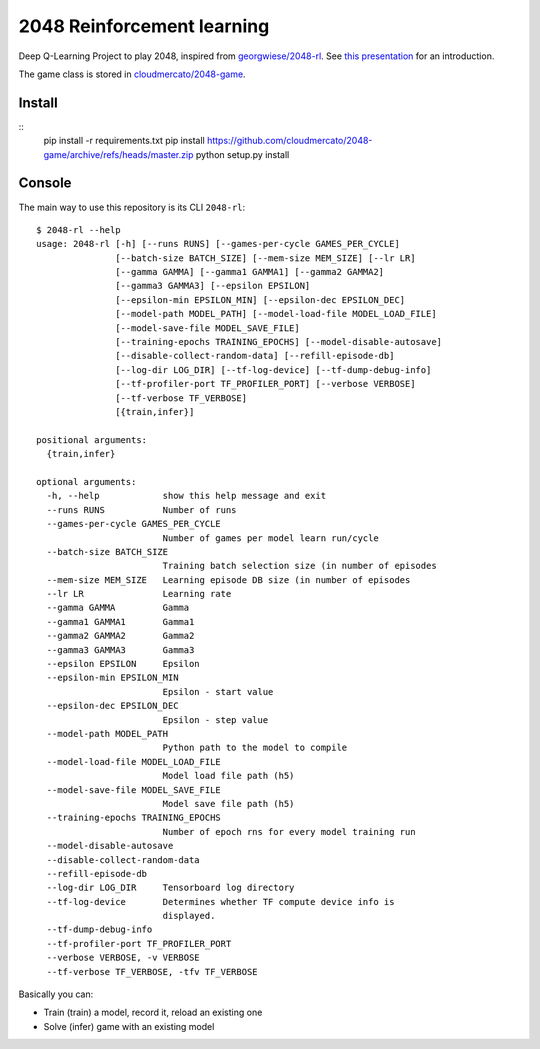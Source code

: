 2048 Reinforcement learning
===========================

Deep Q-Learning Project to play 2048, inspired from `georgwiese/2048-rl`_. See `this presentation`_ for an introduction.


The game class is stored in `cloudmercato/2048-game`_.

Install
-------

::
    pip install -r requirements.txt
    pip install https://github.com/cloudmercato/2048-game/archive/refs/heads/master.zip
    python setup.py install

Console
-------

The main way to use this repository is its CLI ``2048-rl``: ::

    $ 2048-rl --help
    usage: 2048-rl [-h] [--runs RUNS] [--games-per-cycle GAMES_PER_CYCLE]
                   [--batch-size BATCH_SIZE] [--mem-size MEM_SIZE] [--lr LR]
                   [--gamma GAMMA] [--gamma1 GAMMA1] [--gamma2 GAMMA2]
                   [--gamma3 GAMMA3] [--epsilon EPSILON]
                   [--epsilon-min EPSILON_MIN] [--epsilon-dec EPSILON_DEC]
                   [--model-path MODEL_PATH] [--model-load-file MODEL_LOAD_FILE]
                   [--model-save-file MODEL_SAVE_FILE]
                   [--training-epochs TRAINING_EPOCHS] [--model-disable-autosave]
                   [--disable-collect-random-data] [--refill-episode-db]
                   [--log-dir LOG_DIR] [--tf-log-device] [--tf-dump-debug-info]
                   [--tf-profiler-port TF_PROFILER_PORT] [--verbose VERBOSE]
                   [--tf-verbose TF_VERBOSE]
                   [{train,infer}]

    positional arguments:
      {train,infer}

    optional arguments:
      -h, --help            show this help message and exit
      --runs RUNS           Number of runs
      --games-per-cycle GAMES_PER_CYCLE
                            Number of games per model learn run/cycle
      --batch-size BATCH_SIZE
                            Training batch selection size (in number of episodes
      --mem-size MEM_SIZE   Learning episode DB size (in number of episodes
      --lr LR               Learning rate
      --gamma GAMMA         Gamma
      --gamma1 GAMMA1       Gamma1
      --gamma2 GAMMA2       Gamma2
      --gamma3 GAMMA3       Gamma3
      --epsilon EPSILON     Epsilon
      --epsilon-min EPSILON_MIN
                            Epsilon - start value
      --epsilon-dec EPSILON_DEC
                            Epsilon - step value
      --model-path MODEL_PATH
                            Python path to the model to compile
      --model-load-file MODEL_LOAD_FILE
                            Model load file path (h5)
      --model-save-file MODEL_SAVE_FILE
                            Model save file path (h5)
      --training-epochs TRAINING_EPOCHS
                            Number of epoch rns for every model training run
      --model-disable-autosave
      --disable-collect-random-data
      --refill-episode-db
      --log-dir LOG_DIR     Tensorboard log directory
      --tf-log-device       Determines whether TF compute device info is
                            displayed.
      --tf-dump-debug-info
      --tf-profiler-port TF_PROFILER_PORT
      --verbose VERBOSE, -v VERBOSE
      --tf-verbose TF_VERBOSE, -tfv TF_VERBOSE


Basically you can:

- Train (train) a model, record it, reload an existing one
- Solve (infer) game with an existing model

.. _georgwiese/2048-rl: https://github.com/georgwiese/2048-rl
.. _this presentation: https://docs.google.com/presentation/d/1I9RS3SMdMp8Uk9C6eyS6jK_w_34BKCrvkN-kWau1MU4/edit?usp=sharing
.. _cloudmercato/2048-game: https://github.com/cloudmercato/2048-game
